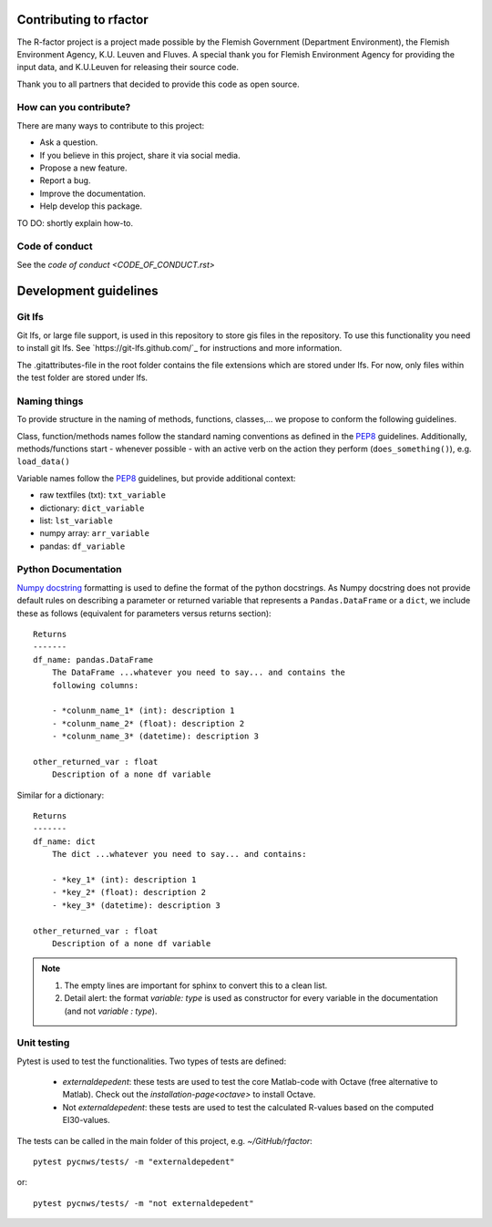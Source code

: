 
.. _dev-guidelines:

Contributing to rfactor
=======================
The R-factor project is a project made possible by the Flemish Government
(Department Environment), the Flemish Environment Agency, K.U. Leuven and
Fluves. A special thank you for Flemish Environment Agency for providing the
input data, and K.U.Leuven for releasing their source code.

Thank you to all partners that decided to provide this code as open source.

How can you contribute?
-----------------------
There are many ways to contribute to this project:

- Ask a question.
- If you believe in this project, share it via social media.
- Propose a new feature.
- Report a bug.
- Improve the documentation.
- Help develop this package.

TO DO: shortly explain how-to.

Code of conduct
---------------
See the `code of conduct <CODE_OF_CONDUCT.rst>`

Development guidelines
=======================

Git lfs
-------

Git lfs, or large file support, is used in this repository to store gis files
in the repository. To use this functionality you need to install git lfs. See
`https://git-lfs.github.com/`_ for instructions and more information.

The .gitattributes-file in the root folder contains the file extensions which
are stored under lfs. For now, only files within the test folder are stored
under lfs.

Naming things
-------------

To provide structure in the naming of methods, functions, classes,... we
propose to conform the following guidelines.

Class, function/methods names follow the standard naming conventions as
defined in the `PEP8`_ guidelines. Additionally, methods/functions start -
whenever possible - with an active verb on the action they perform
(``does_something()``), e.g. ``load_data()``

Variable names follow the `PEP8`_ guidelines, but provide additional context:

- raw textfiles (txt): ``txt_variable``
- dictionary: ``dict_variable``
- list: ``lst_variable``
- numpy array: ``arr_variable``
- pandas: ``df_variable``

.. _PEP8: https://www.python.org/dev/peps/pep-0008/#naming-conventions

Python Documentation
--------------------
`Numpy docstring <https://numpydoc.readthedocs.io/en/latest/format.html>`_
formatting is used to define the format of the python docstrings. As Numpy
docstring does not provide default rules on describing a parameter or returned
variable that represents a ``Pandas.DataFrame`` or a ``dict``, we include
these as follows (equivalent for parameters versus returns section):

::

    Returns
    -------
    df_name: pandas.DataFrame
        The DataFrame ...whatever you need to say... and contains the
        following columns:

        - *colunm_name_1* (int): description 1
        - *colunm_name_2* (float): description 2
        - *colunm_name_3* (datetime): description 3

    other_returned_var : float
        Description of a none df variable

Similar for a dictionary:

::

    Returns
    -------
    df_name: dict
        The dict ...whatever you need to say... and contains:

        - *key_1* (int): description 1
        - *key_2* (float): description 2
        - *key_3* (datetime): description 3

    other_returned_var : float
        Description of a none df variable

.. note::

    1. The empty lines are important for sphinx to convert this to a clean
       list.
    2. Detail alert: the format *variable: type* is used as constructor for
       every variable in the documentation (and not *variable : type*).

Unit testing
------------
Pytest is used to test the functionalities. Two types of tests are defined:

 - `externaldepedent`: these tests are used to test the core Matlab-code with
   Octave (free alternative to Matlab). Check out the
   `installation-page<octave>` to install Octave.

 - Not `externaldepedent`: these tests are used to test the calculated
   R-values based on the computed EI30-values.

The tests can be called in the main folder of this
project, e.g. `~/GitHub/rfactor`::

    pytest pycnws/tests/ -m "externaldepedent"

or::

    pytest pycnws/tests/ -m "not externaldepedent"
